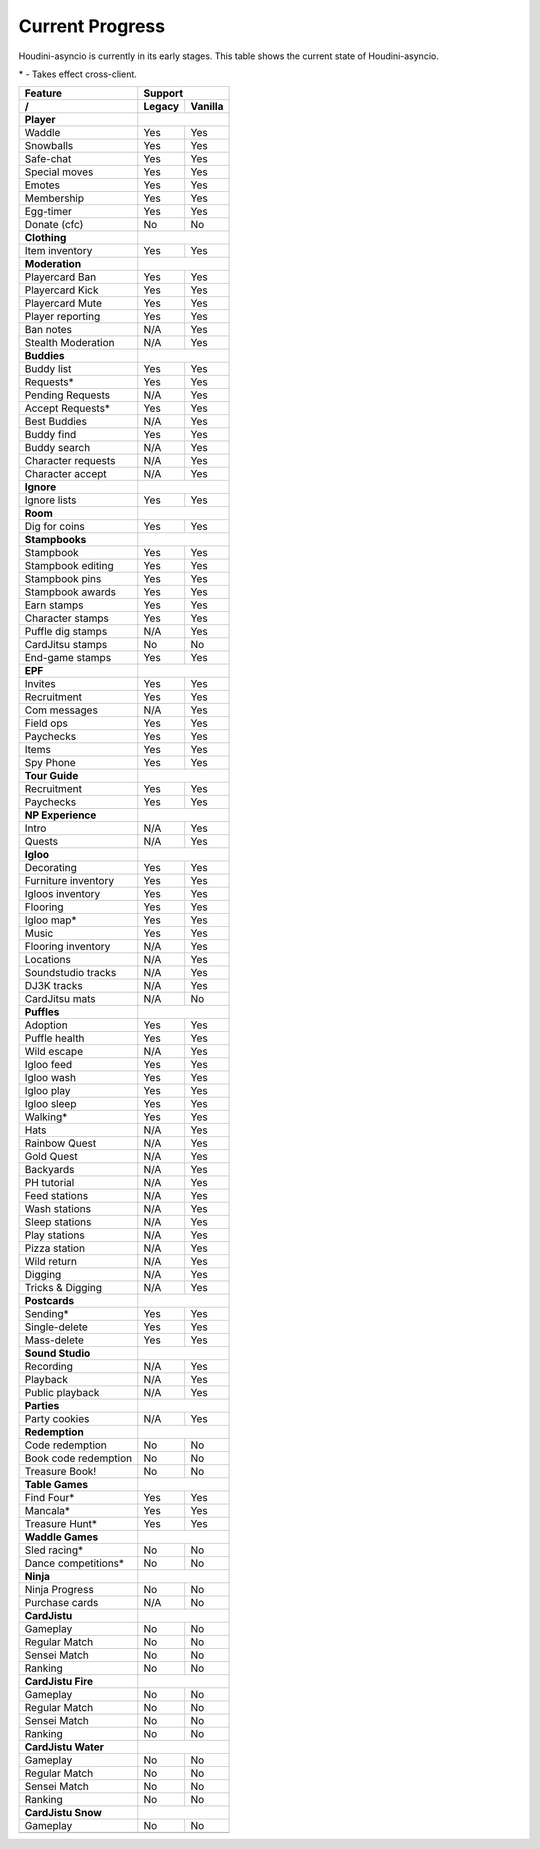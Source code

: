 Current Progress
================

Houdini-asyncio is currently in its early stages. This table shows the current state of Houdini-asyncio.

\* - Takes effect cross-client.

==================== ======== =========
        Feature           Support
-------------------- ------------------
     /               Legacy   Vanilla
==================== ======== =========
**Player**
-------------------- ------------------
Waddle               Yes      Yes
-------------------- -------- ---------
Snowballs            Yes      Yes
-------------------- -------- ---------
Safe-chat            Yes      Yes
-------------------- -------- ---------
Special moves        Yes      Yes
-------------------- -------- ---------
Emotes               Yes      Yes
-------------------- -------- ---------
Membership           Yes      Yes
-------------------- -------- ---------
Egg-timer            Yes      Yes
-------------------- -------- ---------
Donate (cfc)         No       No
-------------------- -------- ---------
**Clothing**
-------------------- ------------------
Item inventory       Yes      Yes
-------------------- -------- ---------
**Moderation**
-------------------- ------------------
Playercard Ban       Yes      Yes
-------------------- -------- ---------
Playercard Kick      Yes      Yes
-------------------- -------- ---------
Playercard Mute      Yes      Yes
-------------------- -------- ---------
Player reporting     Yes      Yes
-------------------- -------- ---------
Ban notes            N/A      Yes
-------------------- -------- ---------
Stealth Moderation   N/A      Yes
-------------------- -------- ---------
**Buddies**
-------------------- ------------------
Buddy list           Yes      Yes
-------------------- -------- ---------
Requests\*           Yes      Yes
-------------------- -------- ---------
Pending Requests     N/A      Yes
-------------------- -------- ---------
Accept Requests\*    Yes      Yes
-------------------- -------- ---------
Best Buddies         N/A      Yes
-------------------- -------- ---------
Buddy find           Yes      Yes
-------------------- -------- ---------
Buddy search         N/A      Yes
-------------------- -------- ---------
Character requests   N/A      Yes
-------------------- -------- ---------
Character accept     N/A      Yes
-------------------- -------- ---------
**Ignore**
-------------------- ------------------
Ignore lists         Yes      Yes
-------------------- -------- ---------
**Room**
-------------------- ------------------
Dig for coins        Yes      Yes
-------------------- -------- ---------
**Stampbooks**
-------------------- ------------------
Stampbook            Yes      Yes
-------------------- -------- ---------
Stampbook editing    Yes      Yes
-------------------- -------- ---------
Stampbook pins       Yes      Yes
-------------------- -------- ---------
Stampbook awards     Yes      Yes
-------------------- -------- ---------
Earn stamps          Yes      Yes
-------------------- -------- ---------
Character stamps     Yes      Yes
-------------------- -------- ---------
Puffle dig stamps    N/A      Yes
-------------------- -------- ---------
CardJitsu stamps     No       No
-------------------- -------- ---------
End-game stamps      Yes      Yes
-------------------- -------- ---------
**EPF**
-------------------- ------------------
Invites              Yes      Yes
-------------------- -------- ---------
Recruitment          Yes      Yes
-------------------- -------- ---------
Com messages         N/A      Yes
-------------------- -------- ---------
Field ops            Yes      Yes
-------------------- -------- ---------
Paychecks            Yes      Yes
-------------------- -------- ---------
Items                Yes      Yes
-------------------- -------- ---------
Spy Phone            Yes      Yes
-------------------- -------- ---------
**Tour Guide**
-------------------- ------------------
Recruitment          Yes      Yes
-------------------- -------- ---------
Paychecks            Yes      Yes
-------------------- -------- ---------
**NP Experience**
-------------------- ------------------
Intro                N/A      Yes
-------------------- -------- ---------
Quests               N/A      Yes
-------------------- -------- ---------
**Igloo**
-------------------- ------------------
Decorating           Yes      Yes
-------------------- -------- ---------
Furniture inventory  Yes      Yes
-------------------- -------- ---------
Igloos inventory     Yes      Yes
-------------------- -------- ---------
Flooring             Yes      Yes
-------------------- -------- ---------
Igloo map\*          Yes      Yes
-------------------- -------- ---------
Music                Yes      Yes
-------------------- -------- ---------
Flooring inventory   N/A      Yes
-------------------- -------- ---------
Locations            N/A      Yes
-------------------- -------- ---------
Soundstudio tracks   N/A      Yes
-------------------- -------- ---------
DJ3K tracks          N/A      Yes
-------------------- -------- ---------
CardJitsu mats       N/A      No
-------------------- -------- ---------
**Puffles**
-------------------- ------------------
Adoption             Yes      Yes
-------------------- -------- ---------
Puffle health        Yes      Yes
-------------------- -------- ---------
Wild escape          N/A      Yes
-------------------- -------- ---------
Igloo feed           Yes      Yes
-------------------- -------- ---------
Igloo wash           Yes      Yes
-------------------- -------- ---------
Igloo play           Yes      Yes
-------------------- -------- ---------
Igloo sleep          Yes      Yes
-------------------- -------- ---------
Walking\*            Yes      Yes
-------------------- -------- ---------
Hats                 N/A      Yes
-------------------- -------- ---------
Rainbow Quest        N/A      Yes
-------------------- -------- ---------
Gold Quest           N/A      Yes
-------------------- -------- ---------
Backyards            N/A      Yes
-------------------- -------- ---------
PH tutorial          N/A      Yes
-------------------- -------- ---------
Feed stations        N/A      Yes
-------------------- -------- ---------
Wash stations        N/A      Yes
-------------------- -------- ---------
Sleep stations       N/A      Yes
-------------------- -------- ---------
Play stations        N/A      Yes
-------------------- -------- ---------
Pizza station        N/A      Yes
-------------------- -------- ---------
Wild return          N/A      Yes
-------------------- -------- ---------
Digging              N/A      Yes
-------------------- -------- ---------
Tricks & Digging     N/A      Yes
-------------------- -------- ---------
**Postcards**
-------------------- ------------------
Sending\*            Yes      Yes
-------------------- -------- ---------
Single-delete        Yes      Yes
-------------------- -------- ---------
Mass-delete          Yes      Yes
-------------------- -------- ---------
**Sound Studio**
-------------------- ------------------
Recording            N/A      Yes
-------------------- -------- ---------
Playback             N/A      Yes
-------------------- -------- ---------
Public playback      N/A      Yes
-------------------- -------- ---------
**Parties**
-------------------- ------------------
Party cookies        N/A      Yes
-------------------- -------- ---------
**Redemption**
-------------------- ------------------
Code redemption      No       No
-------------------- -------- ---------
Book code redemption No       No
-------------------- -------- ---------
Treasure Book!       No       No
-------------------- -------- ---------
**Table Games**
-------------------- ------------------
Find Four\*          Yes      Yes
-------------------- -------- ---------
Mancala\*            Yes      Yes
-------------------- -------- ---------
Treasure Hunt\*      Yes      Yes
-------------------- -------- ---------
**Waddle Games**
-------------------- ------------------
Sled racing\*        No       No
-------------------- -------- ---------
Dance competitions\* No       No
-------------------- -------- ---------
**Ninja**
-------------------- ------------------
Ninja Progress       No       No
-------------------- -------- ---------
Purchase cards       N/A      No
-------------------- -------- ---------
**CardJistu**
-------------------- ------------------
Gameplay             No       No
-------------------- -------- ---------
Regular Match        No       No
-------------------- -------- ---------
Sensei Match         No       No
-------------------- -------- ---------
Ranking              No       No
-------------------- -------- ---------
**CardJistu Fire**
-------------------- ------------------
Gameplay             No       No
-------------------- -------- ---------
Regular Match        No       No
-------------------- -------- ---------
Sensei Match         No       No
-------------------- -------- ---------
Ranking              No       No
-------------------- -------- ---------
**CardJistu Water**
-------------------- ------------------
Gameplay             No       No
-------------------- -------- ---------
Regular Match        No       No
-------------------- -------- ---------
Sensei Match         No       No
-------------------- -------- ---------
Ranking              No       No
-------------------- -------- ---------
**CardJistu Snow**
-------------------- ------------------
Gameplay             No       No
-------------------- -------- ---------
=======================================